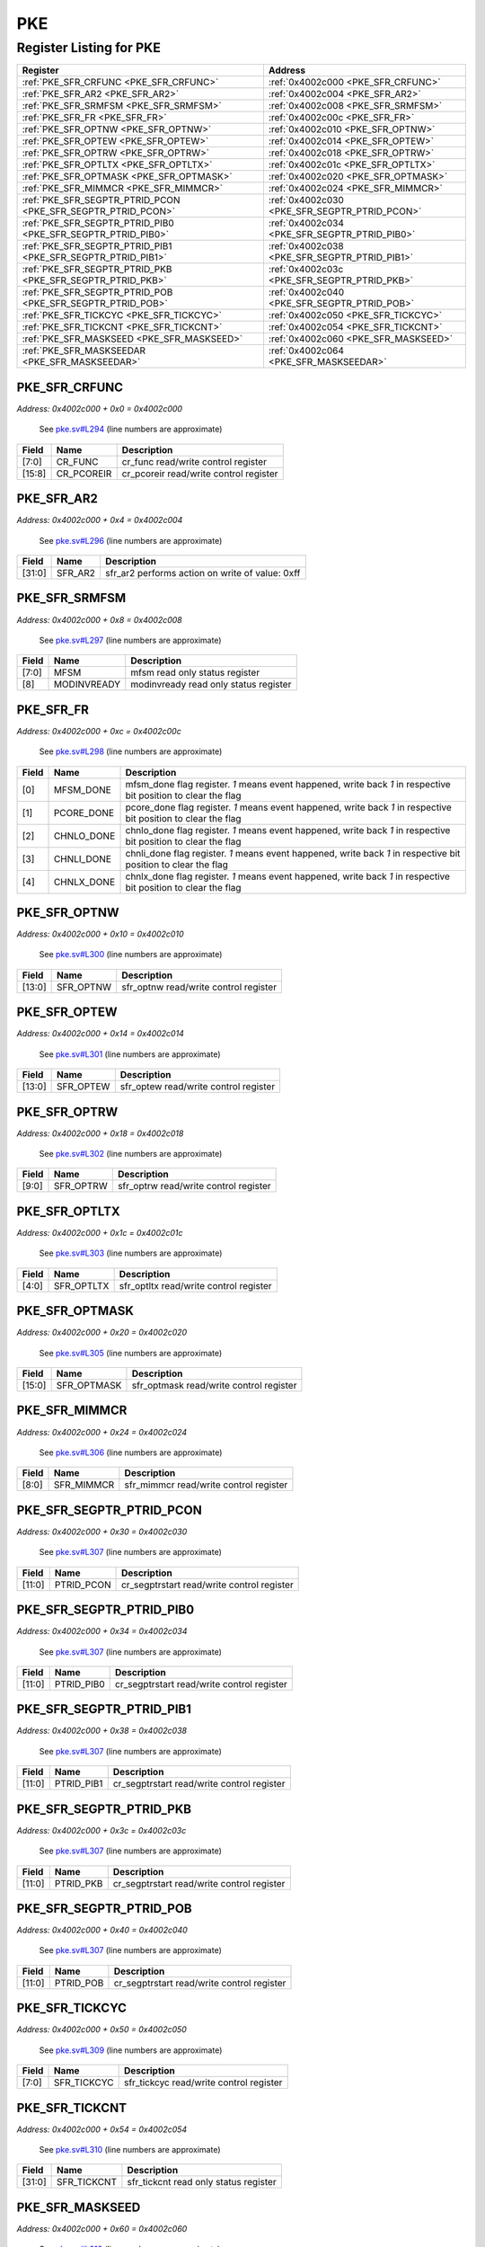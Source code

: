 PKE
===

Register Listing for PKE
------------------------

+--------------------------------------------------------------+-----------------------------------------------+
| Register                                                     | Address                                       |
+==============================================================+===============================================+
| :ref:`PKE_SFR_CRFUNC <PKE_SFR_CRFUNC>`                       | :ref:`0x4002c000 <PKE_SFR_CRFUNC>`            |
+--------------------------------------------------------------+-----------------------------------------------+
| :ref:`PKE_SFR_AR2 <PKE_SFR_AR2>`                             | :ref:`0x4002c004 <PKE_SFR_AR2>`               |
+--------------------------------------------------------------+-----------------------------------------------+
| :ref:`PKE_SFR_SRMFSM <PKE_SFR_SRMFSM>`                       | :ref:`0x4002c008 <PKE_SFR_SRMFSM>`            |
+--------------------------------------------------------------+-----------------------------------------------+
| :ref:`PKE_SFR_FR <PKE_SFR_FR>`                               | :ref:`0x4002c00c <PKE_SFR_FR>`                |
+--------------------------------------------------------------+-----------------------------------------------+
| :ref:`PKE_SFR_OPTNW <PKE_SFR_OPTNW>`                         | :ref:`0x4002c010 <PKE_SFR_OPTNW>`             |
+--------------------------------------------------------------+-----------------------------------------------+
| :ref:`PKE_SFR_OPTEW <PKE_SFR_OPTEW>`                         | :ref:`0x4002c014 <PKE_SFR_OPTEW>`             |
+--------------------------------------------------------------+-----------------------------------------------+
| :ref:`PKE_SFR_OPTRW <PKE_SFR_OPTRW>`                         | :ref:`0x4002c018 <PKE_SFR_OPTRW>`             |
+--------------------------------------------------------------+-----------------------------------------------+
| :ref:`PKE_SFR_OPTLTX <PKE_SFR_OPTLTX>`                       | :ref:`0x4002c01c <PKE_SFR_OPTLTX>`            |
+--------------------------------------------------------------+-----------------------------------------------+
| :ref:`PKE_SFR_OPTMASK <PKE_SFR_OPTMASK>`                     | :ref:`0x4002c020 <PKE_SFR_OPTMASK>`           |
+--------------------------------------------------------------+-----------------------------------------------+
| :ref:`PKE_SFR_MIMMCR <PKE_SFR_MIMMCR>`                       | :ref:`0x4002c024 <PKE_SFR_MIMMCR>`            |
+--------------------------------------------------------------+-----------------------------------------------+
| :ref:`PKE_SFR_SEGPTR_PTRID_PCON <PKE_SFR_SEGPTR_PTRID_PCON>` | :ref:`0x4002c030 <PKE_SFR_SEGPTR_PTRID_PCON>` |
+--------------------------------------------------------------+-----------------------------------------------+
| :ref:`PKE_SFR_SEGPTR_PTRID_PIB0 <PKE_SFR_SEGPTR_PTRID_PIB0>` | :ref:`0x4002c034 <PKE_SFR_SEGPTR_PTRID_PIB0>` |
+--------------------------------------------------------------+-----------------------------------------------+
| :ref:`PKE_SFR_SEGPTR_PTRID_PIB1 <PKE_SFR_SEGPTR_PTRID_PIB1>` | :ref:`0x4002c038 <PKE_SFR_SEGPTR_PTRID_PIB1>` |
+--------------------------------------------------------------+-----------------------------------------------+
| :ref:`PKE_SFR_SEGPTR_PTRID_PKB <PKE_SFR_SEGPTR_PTRID_PKB>`   | :ref:`0x4002c03c <PKE_SFR_SEGPTR_PTRID_PKB>`  |
+--------------------------------------------------------------+-----------------------------------------------+
| :ref:`PKE_SFR_SEGPTR_PTRID_POB <PKE_SFR_SEGPTR_PTRID_POB>`   | :ref:`0x4002c040 <PKE_SFR_SEGPTR_PTRID_POB>`  |
+--------------------------------------------------------------+-----------------------------------------------+
| :ref:`PKE_SFR_TICKCYC <PKE_SFR_TICKCYC>`                     | :ref:`0x4002c050 <PKE_SFR_TICKCYC>`           |
+--------------------------------------------------------------+-----------------------------------------------+
| :ref:`PKE_SFR_TICKCNT <PKE_SFR_TICKCNT>`                     | :ref:`0x4002c054 <PKE_SFR_TICKCNT>`           |
+--------------------------------------------------------------+-----------------------------------------------+
| :ref:`PKE_SFR_MASKSEED <PKE_SFR_MASKSEED>`                   | :ref:`0x4002c060 <PKE_SFR_MASKSEED>`          |
+--------------------------------------------------------------+-----------------------------------------------+
| :ref:`PKE_SFR_MASKSEEDAR <PKE_SFR_MASKSEEDAR>`               | :ref:`0x4002c064 <PKE_SFR_MASKSEEDAR>`        |
+--------------------------------------------------------------+-----------------------------------------------+

PKE_SFR_CRFUNC
^^^^^^^^^^^^^^

`Address: 0x4002c000 + 0x0 = 0x4002c000`

    See `pke.sv#L294 <https://github.com/baochip/baochip-1x/blob/main/rtl/modules/cr
    ypto_top/rtl/pke.sv#L294>`__ (line numbers are approximate)

    .. wavedrom::
        :caption: PKE_SFR_CRFUNC

        {
            "reg": [
                {"name": "cr_func",  "bits": 8},
                {"name": "cr_pcoreir",  "bits": 8},
                {"bits": 16}
            ], "config": {"hspace": 400, "bits": 32, "lanes": 1 }, "options": {"hspace": 400, "bits": 32, "lanes": 1}
        }


+--------+------------+----------------------------------------+
| Field  | Name       | Description                            |
+========+============+========================================+
| [7:0]  | CR_FUNC    | cr_func read/write control register    |
+--------+------------+----------------------------------------+
| [15:8] | CR_PCOREIR | cr_pcoreir read/write control register |
+--------+------------+----------------------------------------+

PKE_SFR_AR2
^^^^^^^^^^^

`Address: 0x4002c000 + 0x4 = 0x4002c004`

    See `pke.sv#L296 <https://github.com/baochip/baochip-1x/blob/main/rtl/modules/cr
    ypto_top/rtl/pke.sv#L296>`__ (line numbers are approximate)

    .. wavedrom::
        :caption: PKE_SFR_AR2

        {
            "reg": [
                {"name": "sfr_ar2",  "type": 4, "bits": 32}
            ], "config": {"hspace": 400, "bits": 32, "lanes": 1 }, "options": {"hspace": 400, "bits": 32, "lanes": 1}
        }


+--------+---------+-------------------------------------------------+
| Field  | Name    | Description                                     |
+========+=========+=================================================+
| [31:0] | SFR_AR2 | sfr_ar2 performs action on write of value: 0xff |
+--------+---------+-------------------------------------------------+

PKE_SFR_SRMFSM
^^^^^^^^^^^^^^

`Address: 0x4002c000 + 0x8 = 0x4002c008`

    See `pke.sv#L297 <https://github.com/baochip/baochip-1x/blob/main/rtl/modules/cr
    ypto_top/rtl/pke.sv#L297>`__ (line numbers are approximate)

    .. wavedrom::
        :caption: PKE_SFR_SRMFSM

        {
            "reg": [
                {"name": "mfsm",  "bits": 8},
                {"name": "modinvready",  "bits": 1},
                {"bits": 23}
            ], "config": {"hspace": 400, "bits": 32, "lanes": 4 }, "options": {"hspace": 400, "bits": 32, "lanes": 4}
        }


+-------+-------------+---------------------------------------+
| Field | Name        | Description                           |
+=======+=============+=======================================+
| [7:0] | MFSM        | mfsm read only status register        |
+-------+-------------+---------------------------------------+
| [8]   | MODINVREADY | modinvready read only status register |
+-------+-------------+---------------------------------------+

PKE_SFR_FR
^^^^^^^^^^

`Address: 0x4002c000 + 0xc = 0x4002c00c`

    See `pke.sv#L298 <https://github.com/baochip/baochip-1x/blob/main/rtl/modules/cr
    ypto_top/rtl/pke.sv#L298>`__ (line numbers are approximate)

    .. wavedrom::
        :caption: PKE_SFR_FR

        {
            "reg": [
                {"name": "mfsm_done",  "bits": 1},
                {"name": "pcore_done",  "bits": 1},
                {"name": "chnlo_done",  "bits": 1},
                {"name": "chnli_done",  "bits": 1},
                {"name": "chnlx_done",  "bits": 1},
                {"bits": 27}
            ], "config": {"hspace": 400, "bits": 32, "lanes": 4 }, "options": {"hspace": 400, "bits": 32, "lanes": 4}
        }


+-------+------------+----------------------------------------------------------------------------------+
| Field | Name       | Description                                                                      |
+=======+============+==================================================================================+
| [0]   | MFSM_DONE  | mfsm_done flag register. `1` means event happened, write back `1` in respective  |
|       |            | bit position to clear the flag                                                   |
+-------+------------+----------------------------------------------------------------------------------+
| [1]   | PCORE_DONE | pcore_done flag register. `1` means event happened, write back `1` in respective |
|       |            | bit position to clear the flag                                                   |
+-------+------------+----------------------------------------------------------------------------------+
| [2]   | CHNLO_DONE | chnlo_done flag register. `1` means event happened, write back `1` in respective |
|       |            | bit position to clear the flag                                                   |
+-------+------------+----------------------------------------------------------------------------------+
| [3]   | CHNLI_DONE | chnli_done flag register. `1` means event happened, write back `1` in respective |
|       |            | bit position to clear the flag                                                   |
+-------+------------+----------------------------------------------------------------------------------+
| [4]   | CHNLX_DONE | chnlx_done flag register. `1` means event happened, write back `1` in respective |
|       |            | bit position to clear the flag                                                   |
+-------+------------+----------------------------------------------------------------------------------+

PKE_SFR_OPTNW
^^^^^^^^^^^^^

`Address: 0x4002c000 + 0x10 = 0x4002c010`

    See `pke.sv#L300 <https://github.com/baochip/baochip-1x/blob/main/rtl/modules/cr
    ypto_top/rtl/pke.sv#L300>`__ (line numbers are approximate)

    .. wavedrom::
        :caption: PKE_SFR_OPTNW

        {
            "reg": [
                {"name": "sfr_optnw",  "bits": 14},
                {"bits": 18}
            ], "config": {"hspace": 400, "bits": 32, "lanes": 1 }, "options": {"hspace": 400, "bits": 32, "lanes": 1}
        }


+--------+-----------+---------------------------------------+
| Field  | Name      | Description                           |
+========+===========+=======================================+
| [13:0] | SFR_OPTNW | sfr_optnw read/write control register |
+--------+-----------+---------------------------------------+

PKE_SFR_OPTEW
^^^^^^^^^^^^^

`Address: 0x4002c000 + 0x14 = 0x4002c014`

    See `pke.sv#L301 <https://github.com/baochip/baochip-1x/blob/main/rtl/modules/cr
    ypto_top/rtl/pke.sv#L301>`__ (line numbers are approximate)

    .. wavedrom::
        :caption: PKE_SFR_OPTEW

        {
            "reg": [
                {"name": "sfr_optew",  "bits": 14},
                {"bits": 18}
            ], "config": {"hspace": 400, "bits": 32, "lanes": 1 }, "options": {"hspace": 400, "bits": 32, "lanes": 1}
        }


+--------+-----------+---------------------------------------+
| Field  | Name      | Description                           |
+========+===========+=======================================+
| [13:0] | SFR_OPTEW | sfr_optew read/write control register |
+--------+-----------+---------------------------------------+

PKE_SFR_OPTRW
^^^^^^^^^^^^^

`Address: 0x4002c000 + 0x18 = 0x4002c018`

    See `pke.sv#L302 <https://github.com/baochip/baochip-1x/blob/main/rtl/modules/cr
    ypto_top/rtl/pke.sv#L302>`__ (line numbers are approximate)

    .. wavedrom::
        :caption: PKE_SFR_OPTRW

        {
            "reg": [
                {"name": "sfr_optrw",  "bits": 10},
                {"bits": 22}
            ], "config": {"hspace": 400, "bits": 32, "lanes": 1 }, "options": {"hspace": 400, "bits": 32, "lanes": 1}
        }


+-------+-----------+---------------------------------------+
| Field | Name      | Description                           |
+=======+===========+=======================================+
| [9:0] | SFR_OPTRW | sfr_optrw read/write control register |
+-------+-----------+---------------------------------------+

PKE_SFR_OPTLTX
^^^^^^^^^^^^^^

`Address: 0x4002c000 + 0x1c = 0x4002c01c`

    See `pke.sv#L303 <https://github.com/baochip/baochip-1x/blob/main/rtl/modules/cr
    ypto_top/rtl/pke.sv#L303>`__ (line numbers are approximate)

    .. wavedrom::
        :caption: PKE_SFR_OPTLTX

        {
            "reg": [
                {"name": "sfr_optltx",  "bits": 5},
                {"bits": 27}
            ], "config": {"hspace": 400, "bits": 32, "lanes": 4 }, "options": {"hspace": 400, "bits": 32, "lanes": 4}
        }


+-------+------------+----------------------------------------+
| Field | Name       | Description                            |
+=======+============+========================================+
| [4:0] | SFR_OPTLTX | sfr_optltx read/write control register |
+-------+------------+----------------------------------------+

PKE_SFR_OPTMASK
^^^^^^^^^^^^^^^

`Address: 0x4002c000 + 0x20 = 0x4002c020`

    See `pke.sv#L305 <https://github.com/baochip/baochip-1x/blob/main/rtl/modules/cr
    ypto_top/rtl/pke.sv#L305>`__ (line numbers are approximate)

    .. wavedrom::
        :caption: PKE_SFR_OPTMASK

        {
            "reg": [
                {"name": "sfr_optmask",  "bits": 16},
                {"bits": 16}
            ], "config": {"hspace": 400, "bits": 32, "lanes": 1 }, "options": {"hspace": 400, "bits": 32, "lanes": 1}
        }


+--------+-------------+-----------------------------------------+
| Field  | Name        | Description                             |
+========+=============+=========================================+
| [15:0] | SFR_OPTMASK | sfr_optmask read/write control register |
+--------+-------------+-----------------------------------------+

PKE_SFR_MIMMCR
^^^^^^^^^^^^^^

`Address: 0x4002c000 + 0x24 = 0x4002c024`

    See `pke.sv#L306 <https://github.com/baochip/baochip-1x/blob/main/rtl/modules/cr
    ypto_top/rtl/pke.sv#L306>`__ (line numbers are approximate)

    .. wavedrom::
        :caption: PKE_SFR_MIMMCR

        {
            "reg": [
                {"name": "sfr_mimmcr",  "bits": 9},
                {"bits": 23}
            ], "config": {"hspace": 400, "bits": 32, "lanes": 1 }, "options": {"hspace": 400, "bits": 32, "lanes": 1}
        }


+-------+------------+----------------------------------------+
| Field | Name       | Description                            |
+=======+============+========================================+
| [8:0] | SFR_MIMMCR | sfr_mimmcr read/write control register |
+-------+------------+----------------------------------------+

PKE_SFR_SEGPTR_PTRID_PCON
^^^^^^^^^^^^^^^^^^^^^^^^^

`Address: 0x4002c000 + 0x30 = 0x4002c030`

    See `pke.sv#L307 <https://github.com/baochip/baochip-1x/blob/main/rtl/modules/cr
    ypto_top/rtl/pke.sv#L307>`__ (line numbers are approximate)

    .. wavedrom::
        :caption: PKE_SFR_SEGPTR_PTRID_PCON

        {
            "reg": [
                {"name": "PTRID_PCON",  "bits": 12},
                {"bits": 20}
            ], "config": {"hspace": 400, "bits": 32, "lanes": 1 }, "options": {"hspace": 400, "bits": 32, "lanes": 1}
        }


+--------+------------+--------------------------------------------+
| Field  | Name       | Description                                |
+========+============+============================================+
| [11:0] | PTRID_PCON | cr_segptrstart read/write control register |
+--------+------------+--------------------------------------------+

PKE_SFR_SEGPTR_PTRID_PIB0
^^^^^^^^^^^^^^^^^^^^^^^^^

`Address: 0x4002c000 + 0x34 = 0x4002c034`

    See `pke.sv#L307 <https://github.com/baochip/baochip-1x/blob/main/rtl/modules/cr
    ypto_top/rtl/pke.sv#L307>`__ (line numbers are approximate)

    .. wavedrom::
        :caption: PKE_SFR_SEGPTR_PTRID_PIB0

        {
            "reg": [
                {"name": "PTRID_PIB0",  "bits": 12},
                {"bits": 20}
            ], "config": {"hspace": 400, "bits": 32, "lanes": 1 }, "options": {"hspace": 400, "bits": 32, "lanes": 1}
        }


+--------+------------+--------------------------------------------+
| Field  | Name       | Description                                |
+========+============+============================================+
| [11:0] | PTRID_PIB0 | cr_segptrstart read/write control register |
+--------+------------+--------------------------------------------+

PKE_SFR_SEGPTR_PTRID_PIB1
^^^^^^^^^^^^^^^^^^^^^^^^^

`Address: 0x4002c000 + 0x38 = 0x4002c038`

    See `pke.sv#L307 <https://github.com/baochip/baochip-1x/blob/main/rtl/modules/cr
    ypto_top/rtl/pke.sv#L307>`__ (line numbers are approximate)

    .. wavedrom::
        :caption: PKE_SFR_SEGPTR_PTRID_PIB1

        {
            "reg": [
                {"name": "PTRID_PIB1",  "bits": 12},
                {"bits": 20}
            ], "config": {"hspace": 400, "bits": 32, "lanes": 1 }, "options": {"hspace": 400, "bits": 32, "lanes": 1}
        }


+--------+------------+--------------------------------------------+
| Field  | Name       | Description                                |
+========+============+============================================+
| [11:0] | PTRID_PIB1 | cr_segptrstart read/write control register |
+--------+------------+--------------------------------------------+

PKE_SFR_SEGPTR_PTRID_PKB
^^^^^^^^^^^^^^^^^^^^^^^^

`Address: 0x4002c000 + 0x3c = 0x4002c03c`

    See `pke.sv#L307 <https://github.com/baochip/baochip-1x/blob/main/rtl/modules/cr
    ypto_top/rtl/pke.sv#L307>`__ (line numbers are approximate)

    .. wavedrom::
        :caption: PKE_SFR_SEGPTR_PTRID_PKB

        {
            "reg": [
                {"name": "PTRID_PKB",  "bits": 12},
                {"bits": 20}
            ], "config": {"hspace": 400, "bits": 32, "lanes": 1 }, "options": {"hspace": 400, "bits": 32, "lanes": 1}
        }


+--------+-----------+--------------------------------------------+
| Field  | Name      | Description                                |
+========+===========+============================================+
| [11:0] | PTRID_PKB | cr_segptrstart read/write control register |
+--------+-----------+--------------------------------------------+

PKE_SFR_SEGPTR_PTRID_POB
^^^^^^^^^^^^^^^^^^^^^^^^

`Address: 0x4002c000 + 0x40 = 0x4002c040`

    See `pke.sv#L307 <https://github.com/baochip/baochip-1x/blob/main/rtl/modules/cr
    ypto_top/rtl/pke.sv#L307>`__ (line numbers are approximate)

    .. wavedrom::
        :caption: PKE_SFR_SEGPTR_PTRID_POB

        {
            "reg": [
                {"name": "PTRID_POB",  "bits": 12},
                {"bits": 20}
            ], "config": {"hspace": 400, "bits": 32, "lanes": 1 }, "options": {"hspace": 400, "bits": 32, "lanes": 1}
        }


+--------+-----------+--------------------------------------------+
| Field  | Name      | Description                                |
+========+===========+============================================+
| [11:0] | PTRID_POB | cr_segptrstart read/write control register |
+--------+-----------+--------------------------------------------+

PKE_SFR_TICKCYC
^^^^^^^^^^^^^^^

`Address: 0x4002c000 + 0x50 = 0x4002c050`

    See `pke.sv#L309 <https://github.com/baochip/baochip-1x/blob/main/rtl/modules/cr
    ypto_top/rtl/pke.sv#L309>`__ (line numbers are approximate)

    .. wavedrom::
        :caption: PKE_SFR_TICKCYC

        {
            "reg": [
                {"name": "sfr_tickcyc",  "bits": 8},
                {"bits": 24}
            ], "config": {"hspace": 400, "bits": 32, "lanes": 1 }, "options": {"hspace": 400, "bits": 32, "lanes": 1}
        }


+-------+-------------+-----------------------------------------+
| Field | Name        | Description                             |
+=======+=============+=========================================+
| [7:0] | SFR_TICKCYC | sfr_tickcyc read/write control register |
+-------+-------------+-----------------------------------------+

PKE_SFR_TICKCNT
^^^^^^^^^^^^^^^

`Address: 0x4002c000 + 0x54 = 0x4002c054`

    See `pke.sv#L310 <https://github.com/baochip/baochip-1x/blob/main/rtl/modules/cr
    ypto_top/rtl/pke.sv#L310>`__ (line numbers are approximate)

    .. wavedrom::
        :caption: PKE_SFR_TICKCNT

        {
            "reg": [
                {"name": "sfr_tickcnt",  "bits": 32}
            ], "config": {"hspace": 400, "bits": 32, "lanes": 1 }, "options": {"hspace": 400, "bits": 32, "lanes": 1}
        }


+--------+-------------+---------------------------------------+
| Field  | Name        | Description                           |
+========+=============+=======================================+
| [31:0] | SFR_TICKCNT | sfr_tickcnt read only status register |
+--------+-------------+---------------------------------------+

PKE_SFR_MASKSEED
^^^^^^^^^^^^^^^^

`Address: 0x4002c000 + 0x60 = 0x4002c060`

    See `pke.sv#L312 <https://github.com/baochip/baochip-1x/blob/main/rtl/modules/cr
    ypto_top/rtl/pke.sv#L312>`__ (line numbers are approximate)

    .. wavedrom::
        :caption: PKE_SFR_MASKSEED

        {
            "reg": [
                {"name": "sfr_maskseed",  "bits": 32}
            ], "config": {"hspace": 400, "bits": 32, "lanes": 1 }, "options": {"hspace": 400, "bits": 32, "lanes": 1}
        }


+--------+--------------+------------------------------------------+
| Field  | Name         | Description                              |
+========+==============+==========================================+
| [31:0] | SFR_MASKSEED | sfr_maskseed read/write control register |
+--------+--------------+------------------------------------------+

PKE_SFR_MASKSEEDAR
^^^^^^^^^^^^^^^^^^

`Address: 0x4002c000 + 0x64 = 0x4002c064`

    See `pke.sv#L313 <https://github.com/baochip/baochip-1x/blob/main/rtl/modules/cr
    ypto_top/rtl/pke.sv#L313>`__ (line numbers are approximate)

    .. wavedrom::
        :caption: PKE_SFR_MASKSEEDAR

        {
            "reg": [
                {"name": "sfr_maskseedar",  "type": 4, "bits": 32}
            ], "config": {"hspace": 400, "bits": 32, "lanes": 1 }, "options": {"hspace": 400, "bits": 32, "lanes": 1}
        }


+--------+----------------+--------------------------------------------------------+
| Field  | Name           | Description                                            |
+========+================+========================================================+
| [31:0] | SFR_MASKSEEDAR | sfr_maskseedar performs action on write of value: 0x5a |
+--------+----------------+--------------------------------------------------------+

